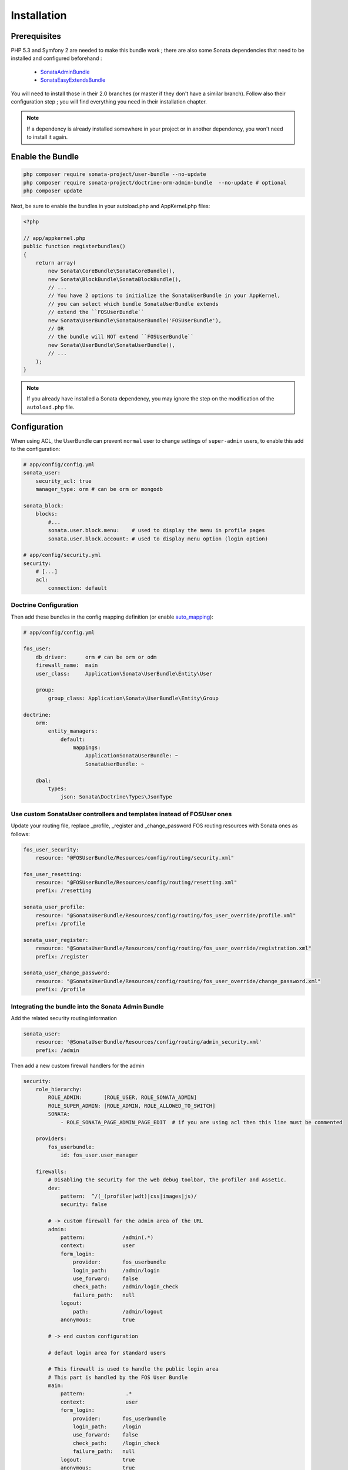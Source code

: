 Installation
============
Prerequisites
-------------
PHP 5.3 and Symfony 2 are needed to make this bundle work ; there are also some
Sonata dependencies that need to be installed and configured beforehand :

    - `SonataAdminBundle <http://sonata-project.org/bundles/admin>`_
    - `SonataEasyExtendsBundle <http://sonata-project.org/bundles/easy-extends>`_

You will need to install those in their 2.0 branches (or master if they don't
have a similar branch). Follow also their configuration step ; you will find
everything you need in their installation chapter.

.. note::
    If a dependency is already installed somewhere in your project or in
    another dependency, you won't need to install it again.

Enable the Bundle
-----------------

.. code-block:: ini

    php composer require sonata-project/user-bundle --no-update
    php composer require sonata-project/doctrine-orm-admin-bundle  --no-update # optional
    php composer update

Next, be sure to enable the bundles in your autoload.php and AppKernel.php
files:

.. code-block:: php

    <?php

    // app/appkernel.php
    public function registerbundles()
    {
        return array(
            new Sonata\CoreBundle\SonataCoreBundle(),
            new Sonata\BlockBundle\SonataBlockBundle(),
            // ...
            // You have 2 options to initialize the SonataUserBundle in your AppKernel,
            // you can select which bundle SonataUserBundle extends
            // extend the ``FOSUserBundle``
            new Sonata\UserBundle\SonataUserBundle('FOSUserBundle'),
            // OR
            // the bundle will NOT extend ``FOSUserBundle``
            new Sonata\UserBundle\SonataUserBundle(),
            // ...
        );
    }

.. note::
    If you already have installed a Sonata dependency, you may ignore the step
    on the modification of the ``autoload.php`` file.

Configuration
-------------
When using ACL, the UserBundle can prevent ``normal`` user to change settings
of ``super-admin`` users, to enable this add to the configuration:

.. code-block:: yaml

    # app/config/config.yml
    sonata_user:
        security_acl: true
        manager_type: orm # can be orm or mongodb

    sonata_block:
        blocks:
            #...
            sonata.user.block.menu:    # used to display the menu in profile pages
            sonata.user.block.account: # used to display menu option (login option)

    # app/config/security.yml
    security:
        # [...]
        acl:
            connection: default

Doctrine Configuration
~~~~~~~~~~~~~~~~~~~~~~
Then add these bundles in the config mapping definition (or enable `auto_mapping <http://symfony.com/doc/2.0/reference/configuration/doctrine.html#configuration-overview>`_):

.. code-block:: yaml

    # app/config/config.yml

    fos_user:
        db_driver:      orm # can be orm or odm
        firewall_name:  main
        user_class:     Application\Sonata\UserBundle\Entity\User

        group:
            group_class: Application\Sonata\UserBundle\Entity\Group

    doctrine:
        orm:
            entity_managers:
                default:
                    mappings:
                        ApplicationSonataUserBundle: ~
                        SonataUserBundle: ~

        dbal:
            types:
                json: Sonata\Doctrine\Types\JsonType



Use custom SonataUser controllers and templates instead of FOSUser ones
~~~~~~~~~~~~~~~~~~~~~~~~~~~~~~~~~~~~~~~~~~~~~~~~~~~~~~~~~~~~~~~~~~~~~~~
Update your routing file, replace _profile, _register and _change_password FOS routing resources with Sonata ones as follows:

.. code-block:: yaml

    fos_user_security:
        resource: "@FOSUserBundle/Resources/config/routing/security.xml"

    fos_user_resetting:
        resource: "@FOSUserBundle/Resources/config/routing/resetting.xml"
        prefix: /resetting

    sonata_user_profile:
        resource: "@SonataUserBundle/Resources/config/routing/fos_user_override/profile.xml"
        prefix: /profile

    sonata_user_register:
        resource: "@SonataUserBundle/Resources/config/routing/fos_user_override/registration.xml"
        prefix: /register

    sonata_user_change_password:
        resource: "@SonataUserBundle/Resources/config/routing/fos_user_override/change_password.xml"
        prefix: /profile


Integrating the bundle into the Sonata Admin Bundle
~~~~~~~~~~~~~~~~~~~~~~~~~~~~~~~~~~~~~~~~~~~~~~~~~~~
Add the related security routing information

.. code-block:: yaml

    sonata_user:
        resource: '@SonataUserBundle/Resources/config/routing/admin_security.xml'
        prefix: /admin

Then add a new custom firewall handlers for the admin

.. code-block:: yaml

    security:
        role_hierarchy:
            ROLE_ADMIN:       [ROLE_USER, ROLE_SONATA_ADMIN]
            ROLE_SUPER_ADMIN: [ROLE_ADMIN, ROLE_ALLOWED_TO_SWITCH]
            SONATA:
                - ROLE_SONATA_PAGE_ADMIN_PAGE_EDIT  # if you are using acl then this line must be commented

        providers:
            fos_userbundle:
                id: fos_user.user_manager

        firewalls:
            # Disabling the security for the web debug toolbar, the profiler and Assetic.
            dev:
                pattern:  ^/(_(profiler|wdt)|css|images|js)/
                security: false

            # -> custom firewall for the admin area of the URL
            admin:
                pattern:            /admin(.*)
                context:            user
                form_login:
                    provider:       fos_userbundle
                    login_path:     /admin/login
                    use_forward:    false
                    check_path:     /admin/login_check
                    failure_path:   null
                logout:
                    path:           /admin/logout
                anonymous:          true

            # -> end custom configuration

            # defaut login area for standard users

            # This firewall is used to handle the public login area
            # This part is handled by the FOS User Bundle
            main:
                pattern:             .*
                context:             user
                form_login:
                    provider:       fos_userbundle
                    login_path:     /login
                    use_forward:    false
                    check_path:     /login_check
                    failure_path:   null
                logout:             true
                anonymous:          true

The last part is to define 3 new access control rules :

.. code-block:: yaml

    security:
        access_control:
            # URL of FOSUserBundle which need to be available to anonymous users
            - { path: ^/login$, role: IS_AUTHENTICATED_ANONYMOUSLY }
            - { path: ^/register, role: IS_AUTHENTICATED_ANONYMOUSLY }
            - { path: ^/resetting, role: IS_AUTHENTICATED_ANONYMOUSLY }

            # Admin login page needs to be access without credential
            - { path: ^/admin/login$, role: IS_AUTHENTICATED_ANONYMOUSLY }
            - { path: ^/admin/logout$, role: IS_AUTHENTICATED_ANONYMOUSLY }
            - { path: ^/admin/login_check$, role: IS_AUTHENTICATED_ANONYMOUSLY }

            # Secured part of the site
            # This config requires being logged for the whole site and having the admin role for the admin part.
            # Change these rules to adapt them to your needs
            - { path: ^/admin/, role: [ROLE_ADMIN, ROLE_SONATA_ADMIN] }
            - { path: ^/.*, role: IS_AUTHENTICATED_ANONYMOUSLY }


Using the roles
---------------

Each admin has its own roles, use the user form to assign them to other users.
The available roles to assign to others are limited to the roles available to
the user editing the form.

Extending the Bundle
--------------------
At this point, the bundle is functionnal, but not quite ready yet. You need to
generate the correct entities for the media::

    php app/console sonata:easy-extends:generate SonataUserBundle

If you specify no parameter, the files are generated in app/Application/Sonata...
but you can specify the path with ``--dest=src``

.. note::

    The command will generate domain objects in an ``Application`` namespace.
    So you can point entities' associations to a global and common namespace.
    This will make Entities sharing easier as your models will allow to
    point to a global namespace. For instance the user will be
    ``Application\Sonata\UserBundle\Entity\User``.

Now, add the new `Application` Bundle into the kernel:

.. code-block:: php

    <?php

    // AppKernel.php
    class AppKernel {
        public function registerbundles()
        {
            return array(
                // Application Bundles
                // ...
                new Application\Sonata\UserBundle\ApplicationSonataUserBundle(),
                // ...

            )
        }
    }
